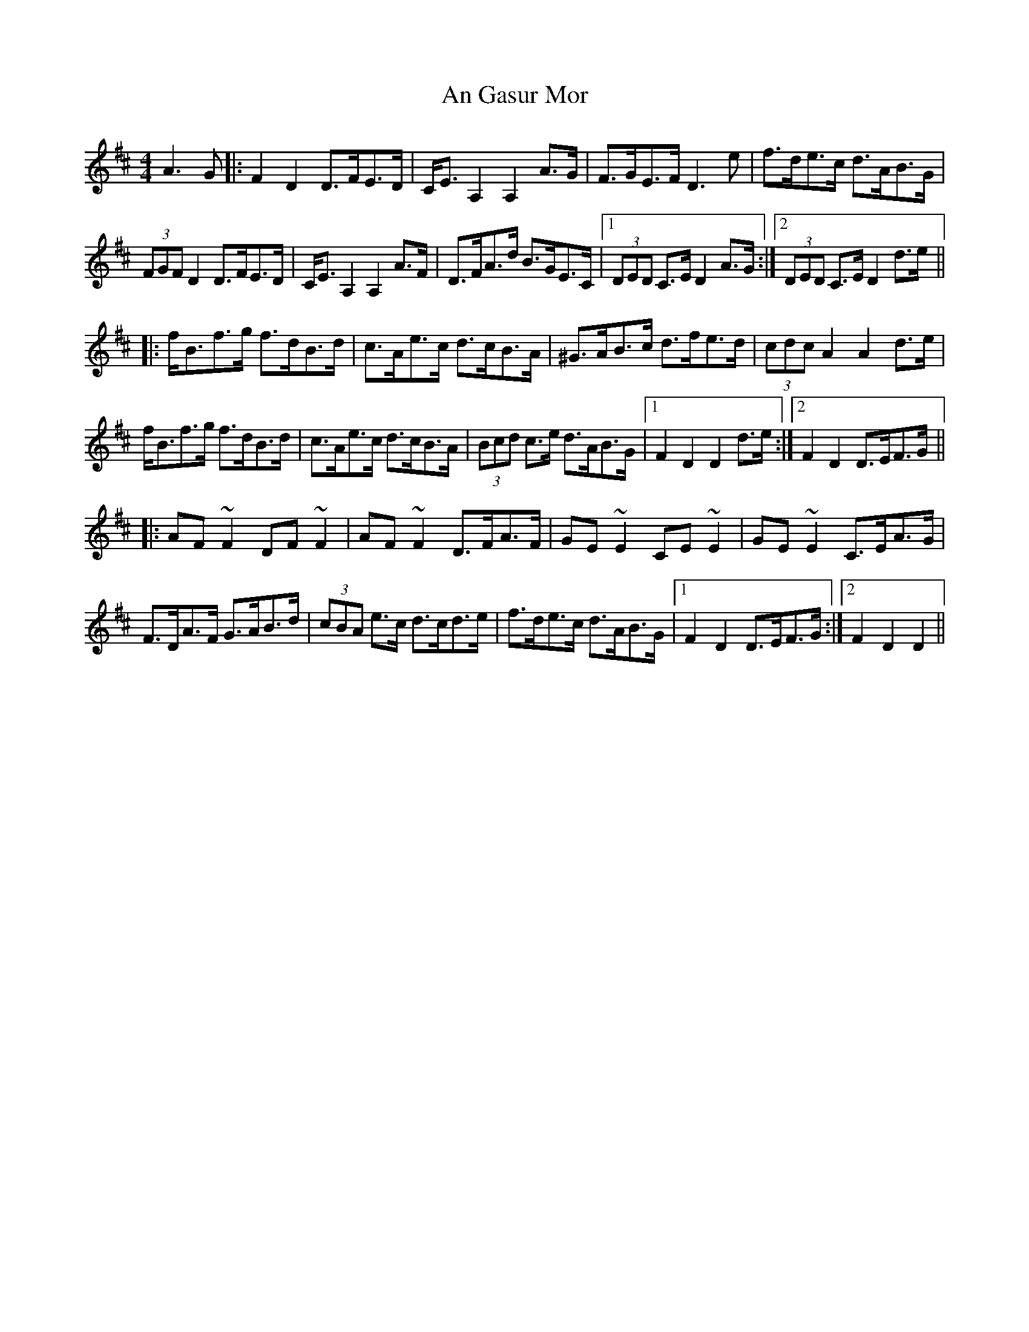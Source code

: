 X: 1
T: An Gasur Mor
Z: errik
S: https://thesession.org/tunes/4182#setting4182
R: hornpipe
M: 4/4
L: 1/8
K: Dmaj
A3 G|:F2 D2 D>FE>D|C<E A,2 A,2 A>G|F>GE>F D3 e|f>de>c d>AB>G|
(3FGF D2 D>FE>D|C<E A,2 A,2 A>F|D>FA>d B>GE>C|1(3DED C>E D2 A>G:|2(3DED C>E D2 d>e||
|:f<Bf>g f>dB>d|c>Ae>c d>cB>A|^G>AB>c d>fe>d|(3cdc A2 A2 d>e|
f<Bf>g f>dB>d|c>Ae>c d>cB>A|(3Bcd c>e d>AB>G|1F2 D2 D2 d>e:|2F2 D2 D>EF>G||
|:AF~F2 DF~F2|AF~F2 D>FA>F|GE~E2 CE~E2|GE~E2 C>EA>G|
F>DA>F G>AB>d|(3cBA e>c d>cd>e|f>de>c d>AB>G|1F2 D2 D>EF>G:|2F2 D2 D2||
